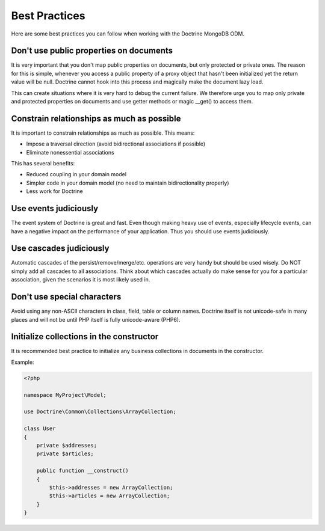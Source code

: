 Best Practices
==============

Here are some best practices you can follow when working with the Doctrine MongoDB ODM.

Don't use public properties on documents
----------------------------------------

It is very important that you don't map public properties on
documents, but only protected or private ones. The reason for this
is simple, whenever you access a public property of a proxy object
that hasn't been initialized yet the return value will be null.
Doctrine cannot hook into this process and magically make the
document lazy load.

This can create situations where it is very hard to debug the
current failure. We therefore urge you to map only private and
protected properties on documents and use getter methods or magic
\_\_get() to access them.

Constrain relationships as much as possible
-------------------------------------------

It is important to constrain relationships as much as possible. This means:

-  Impose a traversal direction (avoid bidirectional associations if possible)
-  Eliminate nonessential associations

This has several benefits:

-  Reduced coupling in your domain model
-  Simpler code in your domain model (no need to maintain bidirectionality properly)
-  Less work for Doctrine

Use events judiciously
----------------------

The event system of Doctrine is great and fast. Even though making
heavy use of events, especially lifecycle events, can have a
negative impact on the performance of your application. Thus you
should use events judiciously.

Use cascades judiciously
------------------------

Automatic cascades of the persist/remove/merge/etc. operations are
very handy but should be used wisely. Do NOT simply add all
cascades to all associations. Think about which cascades actually
do make sense for you for a particular association, given the
scenarios it is most likely used in.

Don't use special characters
----------------------------

Avoid using any non-ASCII characters in class, field, table or
column names. Doctrine itself is not unicode-safe in many places
and will not be until PHP itself is fully unicode-aware (PHP6).

Initialize collections in the constructor
-----------------------------------------

It is recommended best practice to initialize any business
collections in documents in the constructor.

Example:

.. code-block:: php

    <?php

    namespace MyProject\Model;

    use Doctrine\Common\Collections\ArrayCollection;
    
    class User
    {
        private $addresses;
        private $articles;
    
        public function __construct()
        {
            $this->addresses = new ArrayCollection;
            $this->articles = new ArrayCollection;
        }
    }
